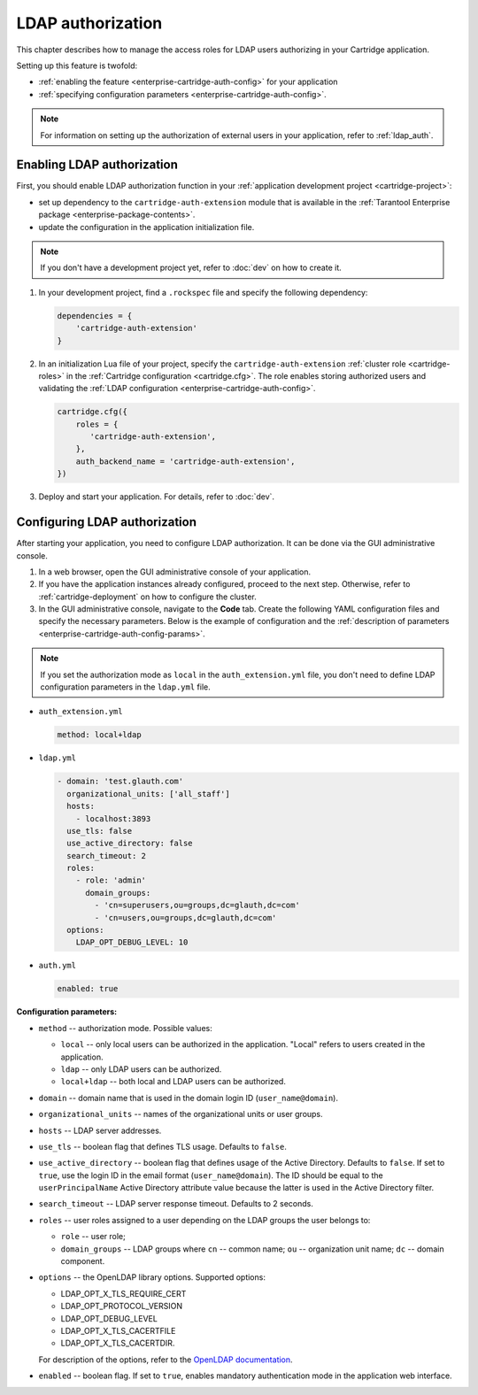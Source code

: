 ..  _enterprise-cartridge-auth:

LDAP authorization
==================

This chapter describes how to manage the access roles for LDAP users authorizing in your Cartridge application.

Setting up this feature is twofold:

*   :ref:`enabling the feature <enterprise-cartridge-auth-config>` for your application
*   :ref:`specifying configuration parameters <enterprise-cartridge-auth-config>`.

..  note::

    For information on setting up the authorization of external users in your application, refer to :ref:`ldap_auth`.

..  _enterprise-cartridge-auth-enable:

Enabling LDAP authorization
---------------------------

First, you should enable LDAP authorization function in your :ref:`application development project <cartridge-project>`:

*   set up dependency to the ``cartridge-auth-extension`` module that is available in the :ref:`Tarantool Enterprise package <enterprise-package-contents>`.
*   update the configuration in the application initialization file.

..  note::

    If you don't have a development project yet, refer to :doc:`dev` on how to create it.

1.  In your development project, find a ``.rockspec`` file and specify the following dependency:

    ..  code-block:: bash

        dependencies = {
            'cartridge-auth-extension'
        }

2.  In an initialization Lua file of your project, specify the ``cartridge-auth-extension`` :ref:`cluster role <cartridge-roles>` in the :ref:`Cartridge configuration <cartridge.cfg>`.
    The role enables storing authorized users and validating the :ref:`LDAP configuration <enterprise-cartridge-auth-config>`.

    ..  code-block:: lua

        cartridge.cfg({
            roles = {
               'cartridge-auth-extension',
            },
            auth_backend_name = 'cartridge-auth-extension',
        })

3.  Deploy and start your application. For details, refer to :doc:`dev`.

..  _enterprise-cartridge-auth-config:

Configuring LDAP authorization
------------------------------

After starting your application, you need to configure LDAP authorization. It can be done via the GUI administrative console.

1.  In a web browser, open the GUI administrative console of your application.

2.  If you have the application instances already configured, proceed to the next step. Otherwise, refer to :ref:`cartridge-deployment` on how to configure the cluster.

3.  In the GUI administrative console, navigate to the **Code** tab. Create the following YAML configuration files and specify the necessary parameters.
    Below is the example of configuration and the :ref:`description of parameters <enterprise-cartridge-auth-config-params>`.

..  note::

    If you set the authorization mode as ``local`` in the ``auth_extension.yml`` file, you don't need to define LDAP configuration parameters in the ``ldap.yml`` file.


*   ``auth_extension.yml``

    ..  code-block:: yaml

        method: local+ldap

*   ``ldap.yml``

    ..  code-block:: yaml

        - domain: 'test.glauth.com'
          organizational_units: ['all_staff']
          hosts:
            - localhost:3893
          use_tls: false
          use_active_directory: false
          search_timeout: 2
          roles:
            - role: 'admin'
              domain_groups:
                - 'cn=superusers,ou=groups,dc=glauth,dc=com'
                - 'cn=users,ou=groups,dc=glauth,dc=com'
          options:
            LDAP_OPT_DEBUG_LEVEL: 10

*   ``auth.yml``

    ..  code-block:: yaml

        enabled: true

..  _enterprise-cartridge-auth-config-params:

**Configuration parameters:**

*   ``method`` -- authorization mode. Possible values:

    *   ``local`` -- only local users can be authorized in the application. "Local" refers to users created in the application.
    *   ``ldap`` -- only LDAP users can be authorized.
    *   ``local+ldap`` -- both local and LDAP users can be authorized.

*   ``domain`` -- domain name that is used in the domain login ID (``user_name@domain``).

*   ``organizational_units`` -- names of the organizational units or user groups.

*   ``hosts`` -- LDAP server addresses.

*   ``use_tls`` -- boolean flag that defines TLS usage. Defaults to ``false``.

*   ``use_active_directory`` -- boolean flag that defines usage of the Active Directory. Defaults to ``false``.
    If set to ``true``, use the login ID in the email format (``user_name@domain``).
    The ID should be equal to the ``userPrincipalName`` Active Directory attribute value because the latter is used in the Active Directory filter.

*   ``search_timeout`` -- LDAP server response timeout. Defaults to 2 seconds.

*   ``roles`` -- user roles assigned to a user depending on the LDAP groups the user belongs to:

    *   ``role`` -- user role;
    *   ``domain_groups`` -- LDAP groups where ``cn`` -- common name; ``ou`` -- organization unit name; ``dc`` -- domain component.

*   ``options`` -- the OpenLDAP library options. Supported options:

    *   LDAP_OPT_X_TLS_REQUIRE_CERT
    *   LDAP_OPT_PROTOCOL_VERSION
    *   LDAP_OPT_DEBUG_LEVEL
    *   LDAP_OPT_X_TLS_CACERTFILE
    *   LDAP_OPT_X_TLS_CACERTDIR.

    For description of the options, refer to the `OpenLDAP documentation <https://www.openldap.org/doc/>`__.

*   ``enabled`` -- boolean flag. If set to ``true``, enables mandatory authentication mode in the application web interface.

